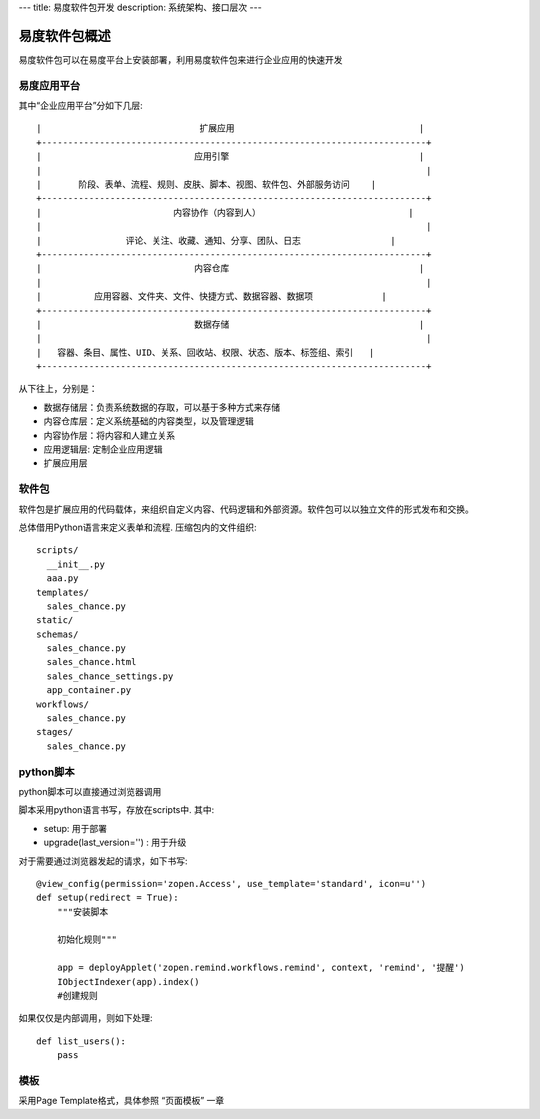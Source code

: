 ---
title: 易度软件包开发
description: 系统架构、接口层次
---

=================
易度软件包概述
=================

易度软件包可以在易度平台上安装部署，利用易度软件包来进行企业应用的快速开发

易度应用平台
==================

其中“企业应用平台”分如下几层::


 |                              扩展应用                                   |
 +-------------------------------------------------------------------------+
 |                             应用引擎                                    |
 |                                                                         |
 |       阶段、表单、流程、规则、皮肤、脚本、视图、软件包、外部服务访问    |
 +-------------------------------------------------------------------------+
 |                         内容协作（内容到人）                            |
 |                                                                         |
 |                评论、关注、收藏、通知、分享、团队、日志                 |
 +-------------------------------------------------------------------------+
 |                             内容仓库                                    |
 |                                                                         |
 |          应用容器、文件夹、文件、快捷方式、数据容器、数据项             |
 +-------------------------------------------------------------------------+
 |                             数据存储                                    |
 |                                                                         |
 |   容器、条目、属性、UID、关系、回收站、权限、状态、版本、标签组、索引   |
 +-------------------------------------------------------------------------+
 
从下往上，分别是：

- 数据存储层：负责系统数据的存取，可以基于多种方式来存储
- 内容仓库层：定义系统基础的内容类型，以及管理逻辑
- 内容协作层：将内容和人建立关系
- 应用逻辑层: 定制企业应用逻辑
- 扩展应用层

软件包
===========
软件包是扩展应用的代码载体，来组织自定义内容、代码逻辑和外部资源。软件包可以以独立文件的形式发布和交换。

总体借用Python语言来定义表单和流程. 压缩包内的文件组织::

  scripts/
    __init__.py
    aaa.py
  templates/
    sales_chance.py
  static/
  schemas/
    sales_chance.py
    sales_chance.html
    sales_chance_settings.py
    app_container.py
  workflows/
    sales_chance.py
  stages/
    sales_chance.py

python脚本
======================
python脚本可以直接通过浏览器调用

脚本采用python语言书写，存放在scripts中. 其中:

- setup: 用于部署
- upgrade(last_version='') : 用于升级

对于需要通过浏览器发起的请求，如下书写::

    @view_config(permission='zopen.Access', use_template='standard', icon=u'')
    def setup(redirect = True):
        """安装脚本

        初始化规则"""

        app = deployApplet('zopen.remind.workflows.remind', context, 'remind', '提醒')
        IObjectIndexer(app).index()
        #创建规则

如果仅仅是内部调用，则如下处理::

    def list_users():
        pass

模板
==============
采用Page Template格式，具体参照 “页面模板” 一章
